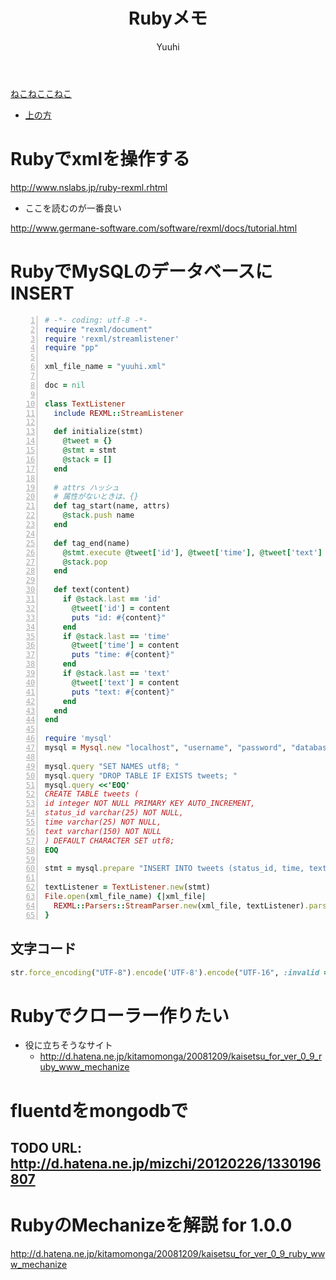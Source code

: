 #+AUTHOR: Yuuhi
#+TITLE: Rubyメモ
#+LANGUAGE: ja
#+HTML: <meta content='no-cache' http-equiv='Pragma' />
#+STYLE: <link rel="stylesheet" type="text/css" href="./bootstrap.min.css">
#+STYLE: <link rel="stylesheet" type="text/css" href="./org-mode.css">

#+begin_html
    <div class='navbar navbar-fixed-top'>
      <div class='navbar-inner'>
        <div class='container'>
          <a class='brand' href='/memo/index.html'>ねこねここねこ</a>
          <ul class='nav'>
            <li>
              <a href='#sec-1'>上の方</a>
            </li>
          </ul>
        </div>
      </div>
    </div>
#+end_html

* Rubyでxmlを操作する
http://www.nslabs.jp/ruby-rexml.rhtml
- ここを読むのが一番良い
http://www.germane-software.com/software/rexml/docs/tutorial.html

* RubyでMySQLのデータベースにINSERT
#+begin_src ruby -n
# -*- coding: utf-8 -*-
require "rexml/document"
require 'rexml/streamlistener'
require "pp"

xml_file_name = "yuuhi.xml"

doc = nil

class TextListener
  include REXML::StreamListener

  def initialize(stmt)
    @tweet = {}
    @stmt = stmt
    @stack = []
  end

  # attrs ハッシュ
  # 属性がないときは、{}
  def tag_start(name, attrs)
    @stack.push name
  end

  def tag_end(name)
    @stmt.execute @tweet['id'], @tweet['time'], @tweet['text'] if name == 'tweet'
    @stack.pop
  end

  def text(content)
    if @stack.last == 'id'
      @tweet['id'] = content
      puts "id: #{content}"
    end
    if @stack.last == 'time'
      @tweet['time'] = content
      puts "time: #{content}"
    end
    if @stack.last == 'text'
      @tweet['text'] = content
      puts "text: #{content}"
    end
  end
end

require 'mysql'
mysql = Mysql.new "localhost", "username", "password", "database_name"

mysql.query "SET NAMES utf8; "
mysql.query "DROP TABLE IF EXISTS tweets; "
mysql.query <<'EOQ'
CREATE TABLE tweets (
id integer NOT NULL PRIMARY KEY AUTO_INCREMENT,
status_id varchar(25) NOT NULL,
time varchar(25) NOT NULL,
text varchar(150) NOT NULL
) DEFAULT CHARACTER SET utf8;
EOQ

stmt = mysql.prepare "INSERT INTO tweets (status_id, time, text) VALUES (?,?,?) "

textListener = TextListener.new(stmt)
File.open(xml_file_name) {|xml_file|
  REXML::Parsers::StreamParser.new(xml_file, textListener).parse
}
#+end_src

** 文字コード
#+begin_src ruby
str.force_encoding("UTF-8").encode('UTF-8').encode("UTF-16", :invalid => :replace, :replace => '').encode("UTF-8")
#+end_src
   
* Rubyでクローラー作りたい
- 役に立ちそうなサイト
  - http://d.hatena.ne.jp/kitamomonga/20081209/kaisetsu_for_ver_0_9_ruby_www_mechanize
    
* fluentdをmongodbで
** TODO URL: http://d.hatena.ne.jp/mizchi/20120226/1330196807

* RubyのMechanizeを解説 for 1.0.0
http://d.hatena.ne.jp/kitamomonga/20081209/kaisetsu_for_ver_0_9_ruby_www_mechanize
